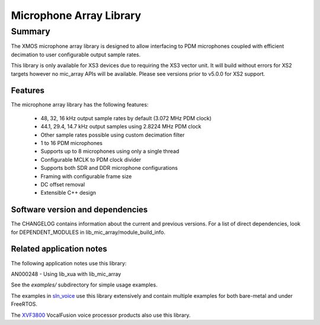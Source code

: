 Microphone Array Library
========================

Summary
-------

The XMOS microphone array library is designed to allow interfacing to PDM microphones coupled with efficient decimation to user configurable output
sample rates.

This library is only available for XS3 devices due to requiring the XS3 vector unit. It will build without errors for XS2 targets however no mic_array APIs will be available.
Please see versions prior to v5.0.0 for XS2 support.

Features
........

The microphone array library has the following features:

  - 48, 32, 16 kHz output sample rates by default (3.072 MHz PDM clock)
  - 44.1, 29.4, 14.7 kHz output samples using 2.8224 MHz PDM clock
  - Other sample rates possible using custom decimation filter
  - 1 to 16 PDM microphones
  - Supports up to 8 microphones using only a single thread
  - Configurable MCLK to PDM clock divider
  - Supports both SDR and DDR microphone configurations
  - Framing with configurable frame size
  - DC offset removal
  - Extensible C++ design


Software version and dependencies
.................................

The CHANGELOG contains information about the current and previous versions.
For a list of direct dependencies, look for DEPENDENT_MODULES in lib_mic_array/module_build_info.

Related application notes
.........................

The following application notes use this library:

AN000248 - Using lib_xua with lib_mic_array

See the `examples/` subdirectory for simple usage examples.

The examples in `sln_voice <https://github.com/xmos/sln_voice/tree/develop/examples>`_ use this library extensively and contain multiple examples for both bare-metal and under FreeRTOS.

The `XVF3800 <https://www.xmos.com/xvf3800>`_ VocalFusion voice processor products also use this library.
